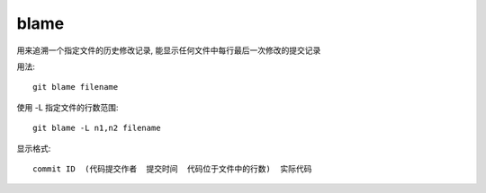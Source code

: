 ====================
blame
====================


.. post:: 2023-02-26 21:30:12
  :tags: git, command
  :category: 版本控制
  :author: YanQue
  :location: CD
  :language: zh-cn


用来追溯一个指定文件的历史修改记录,
能显示任何文件中每行最后一次修改的提交记录

用法::

  git blame filename

使用 -L 指定文件的行数范围::

  git blame -L n1,n2 filename

显示格式::

  commit ID  (代码提交作者  提交时间  代码位于文件中的行数)  实际代码




